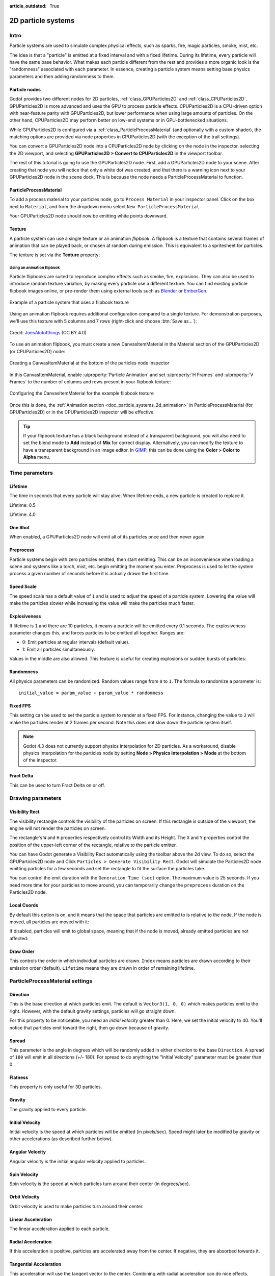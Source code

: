 :article_outdated: True

.. _doc_particle_systems_2d:

2D particle systems
===================

Intro
-----

Particle systems are used to simulate complex physical effects,
such as sparks, fire, magic particles, smoke, mist, etc.

The idea is that a "particle" is emitted at a fixed interval and with a
fixed lifetime. During its lifetime, every particle will have the same
base behavior. What makes each particle different from the rest and provides a more
organic look is the "randomness" associated with each parameter. In
essence, creating a particle system means setting base physics
parameters and then adding randomness to them.

Particle nodes
~~~~~~~~~~~~~~

Godot provides two different nodes for 2D particles, :ref:`class_GPUParticles2D`
and :ref:`class_CPUParticles2D`. GPUParticles2D is more advanced and uses the
GPU to process particle effects. CPUParticles2D is a CPU-driven option with
near-feature parity with GPUParticles2D, but lower performance when using large
amounts of particles. On the other hand, CPUParticles2D may perform better on
low-end systems or in GPU-bottlenecked situations.

While GPUParticles2D is configured via a :ref:`class_ParticleProcessMaterial`
(and optionally with a custom shader), the matching options are provided via
node properties in CPUParticles2D (with the exception of the trail settings).

You can convert a GPUParticles2D node into a CPUParticles2D node by clicking on
the node in the inspector, selecting the 2D viewport, and selecting
**GPUParticles2D > Convert to CPUParticles2D** in the viewport toolbar.

.. image:: img/particles_convert.webp

The rest of this tutorial is going to use the GPUParticles2D node. First, add a GPUParticles2D
node to your scene. After creating that node you will notice that only a white dot was created,
and that there is a warning icon next to your GPUParticles2D node in the scene dock. This
is because the node needs a ParticleProcessMaterial to function.

ParticleProcessMaterial
~~~~~~~~~~~~~~~~~~~~~~~

To add a process material to your particles node, go to ``Process Material`` in
your inspector panel. Click on the box next to ``Material``, and from the dropdown
menu select ``New ParticleProcessMaterial``.

.. image:: img/particles_material.png

Your GPUParticles2D node should now be emitting
white points downward.

.. image:: img/particles1.png

Texture
~~~~~~~

A particle system can use a single texture or an animation *flipbook*. A
flipbook is a texture that contains several frames of animation that can be
played back, or chosen at random during emission. This is equivalent to a
spritesheet for particles.

The texture is set via the **Texture** property:

.. image:: img/particles2.png

.. _doc_particle_systems_2d_using_flipbook:

Using an animation flipbook
^^^^^^^^^^^^^^^^^^^^^^^^^^^

Particle flipbooks are suited to reproduce complex effects such as smoke, fire,
explosions. They can also be used to introduce random texture variation, by
making every particle use a different texture. You can find existing particle
flipbook images online, or pre-render them using external tools such as `Blender
<https://www.blender.org/>`__ or `EmberGen <https://jangafx.com/software/embergen/>`__.

.. figure:: img/particles_flipbook_result.webp
   :align: center
   :alt: Example of a particle system that uses a flipbook texture

   Example of a particle system that uses a flipbook texture

Using an animation flipbook requires additional configuration compared to a
single texture. For demonstration purposes, we'll use this texture with 5
columns and 7 rows (right-click and choose :btn:`Save as…`):

.. figure:: img/particles_flipbook_example.webp
   :align: center
   :width: 240
   :alt: Particle flipbook texture example

   Credit: `JoesAlotofthings <https://opengameart.org/content/alot-of-particles-indispersal-special-effect-alotofparticles30>`__
   (CC BY 4.0)

To use an animation flipbook, you must create a new CanvasItemMaterial in the
Material section of the GPUParticles2D (or CPUParticles2D) node:

.. figure:: img/particles_flipbook_create_canvasitemmaterial.webp
   :align: center
   :alt: Creating a CanvasItemMaterial at the bottom of the particles node inspector

   Creating a CanvasItemMaterial at the bottom of the particles node inspector

In this CanvasItemMaterial, enable :uiproperty:`Particle Animation` and set :uiproperty:`H Frames` and :uiproperty:`V Frames`
to the number of columns and rows present in your flipbook texture:

.. figure:: img/particles_flipbook_configure_canvasitemmaterial.webp
   :align: center
   :alt: Configuring the CanvasItemMaterial for the example flipbook texture

   Configuring the CanvasItemMaterial for the example flipbook texture

Once this is done, the :ref:`Animation section <doc_particle_systems_2d_animation>`
in ParticleProcessMaterial (for GPUParticles2D) or in the CPUParticles2D inspector
will be effective.

.. tip::

    If your flipbook texture has a black background instead of a transparent
    background, you will also need to set the blend mode to **Add** instead of
    **Mix** for correct display. Alternatively, you can modify the texture to
    have a transparent background in an image editor. In `GIMP <https://gimp.org>`__,
    this can be done using the **Color > Color to Alpha** menu.

Time parameters
---------------

Lifetime
~~~~~~~~

The time in seconds that every particle will stay alive. When lifetime
ends, a new particle is created to replace it.

Lifetime: 0.5

.. image:: img/paranim14.gif

Lifetime: 4.0

.. image:: img/paranim15.gif

One Shot
~~~~~~~~

When enabled, a GPUParticles2D node will emit all of its particles once
and then never again.

Preprocess
~~~~~~~~~~

Particle systems begin with zero particles emitted, then start emitting.
This can be an inconvenience when loading a scene and systems like
a torch, mist, etc. begin emitting the moment you enter. Preprocess is
used to let the system process a given number of seconds before it is
actually drawn the first time.

Speed Scale
~~~~~~~~~~~

The speed scale has a default value of ``1`` and is used to adjust the
speed of a particle system. Lowering the value will make the particles
slower while increasing the value will make the particles much faster.

Explosiveness
~~~~~~~~~~~~~

If lifetime is ``1`` and there are 10 particles, it means a particle
will be emitted every 0.1 seconds. The explosiveness parameter changes
this, and forces particles to be emitted all together. Ranges are:

-  0: Emit particles at regular intervals (default value).
-  1: Emit all particles simultaneously.

Values in the middle are also allowed. This feature is useful for
creating explosions or sudden bursts of particles:

.. image:: img/paranim18.gif

Randomness
~~~~~~~~~~

All physics parameters can be randomized. Random values range from ``0`` to
``1``. The formula to randomize a parameter is:

::

    initial_value = param_value + param_value * randomness

Fixed FPS
~~~~~~~~~

This setting can be used to set the particle system to render at a fixed
FPS. For instance, changing the value to ``2`` will make the particles render
at 2 frames per second. Note this does not slow down the particle system itself.

.. note::

    Godot 4.3 does not currently support physics interpolation for 2D particles.
    As a workaround, disable physics interpolation for the particles node by setting
    **Node > Physics Interpolation > Mode** at the bottom of the inspector.

Fract Delta
~~~~~~~~~~~

This can be used to turn Fract Delta on or off.

Drawing parameters
------------------

Visibility Rect
~~~~~~~~~~~~~~~


The visibility rectangle controls the visibility of the particles on screen. If this rectangle is outside of the viewport, the engine will not render the particles on screen.

The rectangle's ``W`` and ``H`` properties respectively control its Width and its Height.
The ``X`` and ``Y`` properties control the position of the upper-left
corner of the rectangle, relative to the particle emitter.

You can have Godot generate a Visibility Rect automatically using the toolbar above the 2d view. To do so, select the GPUParticles2D node and Click ``Particles > Generate Visibility Rect``. Godot will simulate the Particles2D node emitting particles for a few seconds and set the rectangle to fit the surface the particles take.

You can control the emit duration with the ``Generation Time (sec)`` option. The maximum value is 25 seconds. If you need more time for your particles to move around, you can temporarily change the ``preprocess`` duration on the Particles2D node.

Local Coords
~~~~~~~~~~~~

By default this option is on, and it means that the space that particles
are emitted to is relative to the node. If the node is moved, all
particles are moved with it:

.. image:: img/paranim20.gif

If disabled, particles will emit to global space, meaning that if the
node is moved, already emitted particles are not affected:

.. image:: img/paranim21.gif

Draw Order
~~~~~~~~~~

This controls the order in which individual particles are drawn. ``Index``
means particles are drawn according to their emission order (default).
``Lifetime`` means they are drawn in order of remaining lifetime.

ParticleProcessMaterial settings
--------------------------------

Direction
~~~~~~~~~

This is the base direction at which particles emit. The default is
``Vector3(1, 0, 0)`` which makes particles emit to the right. However,
with the default gravity settings, particles will go straight down.

.. image:: img/direction1.png

For this property to be noticeable, you need an *initial velocity* greater
than 0. Here, we set the initial velocity to 40. You'll notice that
particles emit toward the right, then go down because of gravity.

.. image:: img/direction2.png

Spread
~~~~~~

This parameter is the angle in degrees which will be randomly added in
either direction to the base ``Direction``. A spread of ``180`` will emit
in all directions (+/- 180). For spread to do anything the "Initial Velocity"
parameter must be greater than 0.

.. image:: img/paranim3.gif

Flatness
~~~~~~~~

This property is only useful for 3D particles.

Gravity
~~~~~~~

The gravity applied to every particle.

.. image:: img/paranim7.gif

Initial Velocity
~~~~~~~~~~~~~~~~

Initial velocity is the speed at which particles will be emitted (in
pixels/sec). Speed might later be modified by gravity or other
accelerations (as described further below).

.. image:: img/paranim4.gif

Angular Velocity
~~~~~~~~~~~~~~~~

Angular velocity is the initial angular velocity applied to particles.

Spin Velocity
~~~~~~~~~~~~~

Spin velocity is the speed at which particles turn around their center
(in degrees/sec).

.. image:: img/paranim5.gif

Orbit Velocity
~~~~~~~~~~~~~~

Orbit velocity is used to make particles turn around their center.

.. image:: img/paranim6.gif

Linear Acceleration
~~~~~~~~~~~~~~~~~~~

The linear acceleration applied to each particle.

Radial Acceleration
~~~~~~~~~~~~~~~~~~~

If this acceleration is positive, particles are accelerated away from
the center. If negative, they are absorbed towards it.

.. image:: img/paranim8.gif

Tangential Acceleration
~~~~~~~~~~~~~~~~~~~~~~~

This acceleration will use the tangent vector to the center. Combining
with radial acceleration can do nice effects.

.. image:: img/paranim9.gif

Damping
~~~~~~~

Damping applies friction to the particles, forcing them to stop. It is
especially useful for sparks or explosions, which usually begin with a
high linear velocity and then stop as they fade.

.. image:: img/paranim10.gif

Angle
~~~~~

Determines the initial angle of the particle (in degrees). This parameter
is mostly useful randomized.

.. image:: img/paranim11.gif

Scale
~~~~~

Determines the initial scale of the particles.

.. image:: img/paranim12.gif

Color
~~~~~

Used to change the color of the particles being emitted.

Hue Variation
~~~~~~~~~~~~~

The ``Variation`` value sets the initial hue variation applied to each
particle. The ``Variation Random`` value controls the hue variation
randomness ratio.

.. _doc_particle_systems_2d_animation:

Animation
~~~~~~~~~

.. note::

    Particle flipbook animation is only effective if the CanvasItemMaterial used
    on the GPUParticles2D or CPUParticles2D node has been
    :ref:`configured accordingly <doc_particle_systems_2d_using_flipbook>`.

To set up the particle flipbook for linear playback, set the **Speed Min** and **Speed Max** values to 1:

.. figure:: img/particles_flipbook_configure_animation_speed.webp
   :align: center
   :alt: Setting up particle animation for playback during the particle's lifetime

   Setting up particle animation for playback during the particle's lifetime

By default, looping is disabled. If the particle is done playing before its
lifetime ends, the particle will keep using the flipbook's last frame (which may
be fully transparent depending on how the flipbook texture is designed). If
looping is enabled, the animation will loop back to the first frame and resume
playing.

Depending on how many images your sprite sheet contains and for how long your
particle is alive, the animation might not look smooth. The relationship between
particle lifetime, animation speed, and number of images in the sprite sheet is
this:

.. note::

   At an animation speed of ``1.0``, the animation will reach the last image
   in the sequence just as the particle's lifetime ends.

   .. math::
      Animation\ FPS = \frac{Number\ of\ images}{Lifetime}

If you wish the particle flipbook to be used as a source of random particle
textures for every particle, keep the speed values at 0 and set **Offset Max**
to 1 instead:

.. figure:: img/particles_flipbook_configure_animation_offset.webp
   :align: center
   :alt: Setting up particle animation for random offset on emission

   Setting up particle animation for random offset on emission

Note that the GPUParticles2D node's **Fixed FPS** also affects animation
playback. For smooth animation playback, it's recommended to set it to 0 so that
the particle is simulated on every rendered frame. If this is not an option for
your use case, set **Fixed FPS** to be equal to the effective framerate used by
the flipbook animation (see above for the formula).

Emission Shapes
---------------

ParticleProcessMaterials allow you to set an Emission Mask, which dictates
the area and direction in which particles are emitted.
These can be generated from textures in your project.

Ensure that a ParticleProcessMaterial is set, and the GPUParticles2D node is selected.
A "Particles" menu should appear in the Toolbar:

.. image:: img/emission_shapes1.png

Open it and select "Load Emission Mask":

.. image:: img/emission_shapes2.png

Then select which texture you want to use as your mask:

.. image:: img/emission_shapes3.png

A dialog box with several settings will appear.

Emission Mask
~~~~~~~~~~~~~

Three types of emission masks can be generated from a texture:

-  Solid Pixels: Particles will spawn from any area of the texture,
   excluding transparent areas.

.. image:: img/emission_mask_solid.gif

-  Border Pixels: Particles will spawn from the outer edges of the texture.

.. image:: img/emission_mask_border.gif

-  Directed Border Pixels: Similar to Border Pixels, but adds extra
   information to the mask to give particles the ability to emit away
   from the borders. Note that an ``Initial Velocity`` will need to
   be set in order to utilize this.

.. image:: img/emission_mask_directed_border.gif

Emission Colors
~~~~~~~~~~~~~~~

``Capture from Pixel`` will cause the particles to inherit the color of the mask at their spawn points.

Once you click "OK", the mask will be generated and set to the ParticleProcessMaterial, under the ``Emission Shape`` section:

.. image:: img/emission_shapes4.png

All of the values within this section have been automatically generated by the
"Load Emission Mask" menu, so they should generally be left alone.

.. note:: An image should not be added to ``Point Texture`` or ``Color Texture`` directly.
          The "Load Emission Mask" menu should always be used instead.
